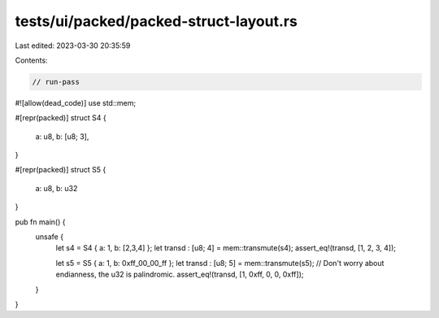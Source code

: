 tests/ui/packed/packed-struct-layout.rs
=======================================

Last edited: 2023-03-30 20:35:59

Contents:

.. code-block:: rs

    // run-pass
#![allow(dead_code)]
use std::mem;

#[repr(packed)]
struct S4 {
    a: u8,
    b: [u8; 3],
}

#[repr(packed)]
struct S5 {
    a: u8,
    b: u32
}

pub fn main() {
    unsafe {
        let s4 = S4 { a: 1, b: [2,3,4] };
        let transd : [u8; 4] = mem::transmute(s4);
        assert_eq!(transd, [1, 2, 3, 4]);

        let s5 = S5 { a: 1, b: 0xff_00_00_ff };
        let transd : [u8; 5] = mem::transmute(s5);
        // Don't worry about endianness, the u32 is palindromic.
        assert_eq!(transd, [1, 0xff, 0, 0, 0xff]);
    }
}


